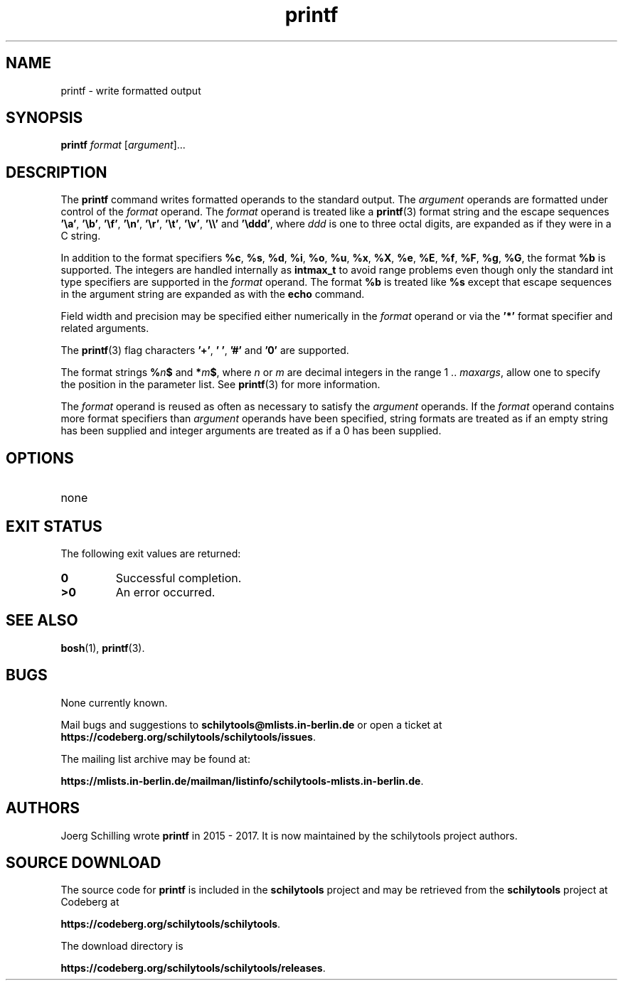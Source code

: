 '\" te
.\"  @(#)printf.1	1.3 17/11/21 Copyright 2017 J. Schilling */
.\"
.\" The contents of this file are subject to the terms of the
.\" Common Development and Distribution License, Version 1.0 only
.\" (the "License").  You may not use this file except in compliance
.\" with the License.
.\"
.\" See the file CDDL.Schily.txt in this distribution for details.
.\" A copy of the CDDL is also available via the Internet at
.\" http://www.opensource.org/licenses/cddl1.txt
.\"
.\" When distributing Covered Code, include this CDDL HEADER in each
.\" file and include the License file CDDL.Schily.txt from this distribution.
.\"
.if t .ds a \v'-0.55m'\h'0.00n'\z.\h'0.40n'\z.\v'0.55m'\h'-0.40n'a
.if t .ds o \v'-0.55m'\h'0.00n'\z.\h'0.45n'\z.\v'0.55m'\h'-0.45n'o
.if t .ds u \v'-0.55m'\h'0.00n'\z.\h'0.40n'\z.\v'0.55m'\h'-0.40n'u
.if t .ds A \v'-0.77m'\h'0.25n'\z.\h'0.45n'\z.\v'0.77m'\h'-0.70n'A
.if t .ds O \v'-0.77m'\h'0.25n'\z.\h'0.45n'\z.\v'0.77m'\h'-0.70n'O
.if t .ds U \v'-0.77m'\h'0.30n'\z.\h'0.45n'\z.\v'0.77m'\h'-0.75n'U
.if t .ds s \\(*b
.if t .ds S SS
.if n .ds a ae
.if n .ds o oe
.if n .ds u ue
.if n .ds s sz
.TH printf 1 "2022/08/26" "J\*org Schilling" "User Commands"
.SH NAME
printf \- write formatted output
.SH SYNOPSIS
.LP 
.nf 
\fBprintf\fR \fIformat\fR [\fIargument\fR].\|.\|. 
.fi 
.SH DESCRIPTION
.LP
The
.B printf
command writes formatted operands to the standard output.
The
.I argument
operands are formatted under control of the
.I format
operand.
The
.I format
operand is treated like a
.BR printf (3)
format string and the escape sequences
.BR '\ea' ,
.BR '\eb' ,
.BR '\ef' ,
.BR '\en' ,
.BR '\er' ,
.BR '\et' ,
.BR '\ev' ,
.B '\e\e'
and
.BR '\eddd' ,
where
.I ddd
is one to three octal digits, are expanded as if they were in a C string.
.sp
In addition to the format specifiers
.BR %c ,
.BR %s ,
.BR %d ,
.BR %i ,
.BR %o ,
.BR %u ,
.BR %x ,
.BR %X ,
.BR %e ,
.BR %E ,
.BR %f ,
.BR %F ,
.BR %g ,
.BR %G ,
the format
.BR %b 
is supported.
The integers are handled internally as
.B intmax_t
to avoid range problems
even though only the standard int type specifiers are supported in the
.I format
operand.
The format
.BR %b 
is treated like
.BR %s 
except that escape sequences in the argument string are expanded as with the
.B echo
command.
.sp
Field width and precision may be specified either numerically in the
.I format
operand
or via the
.B '*'
format specifier and related arguments.
.sp
The
.BR printf (3)
flag characters
.BR '+' ,
.BR '\ ' ,
.B '#'
and
.BR '0'
are supported.
.sp
The format strings
.BI % n $
and
.BI * m $\c
, where
.I n
or
.I m
are decimal integers in the range 1 ..
.IR maxargs ,
allow one to specify the
position in the parameter list.
See
.BR printf (3)
for more information.
.sp
The
.I format
operand is reused as often as necessary to satisfy the
.I argument
operands.
If the
.I format
operand contains more format specifiers than
.I argument
operands have been specified, string formats are treated as if an empty string
has been supplied and integer arguments are treated as if a 0 has been supplied.

.SH OPTIONS
.TP
none
.\" .SH EXAMPLES
.\" .SH ENVIRONMENT
.SH "EXIT STATUS"
.LP
The following exit values are returned:
.TP
.B 0
Successful completion.
.TP
.B >0
An error occurred.
.\" .SH FILES
.\" .TP
.\" none
.SH "SEE ALSO"
.BR bosh (1),
.BR printf (3).
.\" .SH DIAGNOSTICS
.\" .SH NOTES

.SH BUGS
.PP
None currently known.
.PP
Mail bugs and suggestions to
.B schilytools@mlists.in-berlin.de
or open a ticket at
.BR https://codeberg.org/schilytools/schilytools/issues .
.PP
The mailing list archive may be found at:
.PP
.nf
.BR https://mlists.in-berlin.de/mailman/listinfo/schilytools-mlists.in-berlin.de .
.fi

.SH AUTHORS
J\*org Schilling wrote
.B printf
in 2015 - 2017. It is now maintained by the schilytools project
authors.

.SH "SOURCE DOWNLOAD"
The source code for
.B printf
is included in the
.B schilytools
project and may be retrieved from the
.B schilytools
project at Codeberg at
.LP
.BR https://codeberg.org/schilytools/schilytools .
.LP
The download directory is
.LP
.BR https://codeberg.org/schilytools/schilytools/releases .
